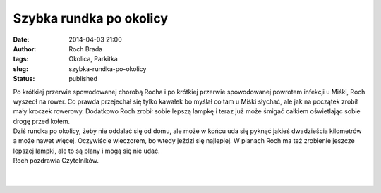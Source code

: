 Szybka rundka po okolicy
########################
:date: 2014-04-03 21:00
:author: Roch Brada
:tags: Okolica, Parkitka
:slug: szybka-rundka-po-okolicy
:status: published

| Po krótkiej przerwie spowodowanej chorobą Rocha i po krótkiej przerwie spowodowanej powrotem infekcji u Miśki, Roch wyszedł na rower. Co prawda przejechał się tylko kawałek bo myślał co tam u Miśki słychać, ale jak na początek zrobił mały kroczek rowerowy. Dodatkowo Roch zrobił sobie lepszą lampkę i teraz już może śmigać całkiem oświetlając sobie drogę przed kołem.
| Dziś rundka po okolicy, żeby nie oddalać się od domu, ale może w końcu uda się pyknąć jakieś dwadzieścia kilometrów a może nawet więcej. Oczywiście wieczorem, bo wtedy jeździ się najlepiej. W planach Roch ma też zrobienie jeszcze lepszej lampki, ale to są plany i mogą się nie udać.
| Roch pozdrawia Czytelników.
| 
| 
